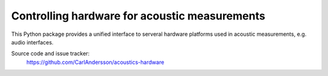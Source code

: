 Controlling hardware for acoustic measurements
==============================================

This Python package provides a unified interface to serveral hardware platforms used in acoustic measurements, e.g. audio interfaces.

Source code and issue tracker:
    https://github.com/CarlAndersson/acoustics-hardware